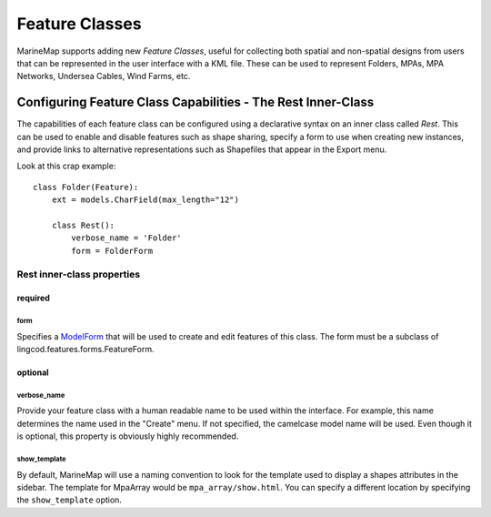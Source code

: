 Feature Classes
===============

MarineMap supports adding new *Feature Classes*, useful for collecting both 
spatial and non-spatial designs from users that can be represented in the user
interface with a KML file. These can be used to represent Folders, MPAs, MPA 
Networks, Undersea Cables, Wind Farms, etc.

Configuring Feature Class Capabilities - The Rest Inner-Class
*************************************************************

The capabilities of each feature class can be configured using a declarative
syntax on an inner class called `Rest`. This can be used to enable and disable
features such as shape sharing, specify a form to use when creating new 
instances, and provide links to alternative representations such as Shapefiles
that appear in the Export menu.

Look at this crap example::

    class Folder(Feature):
        ext = models.CharField(max_length="12")

        class Rest():
            verbose_name = 'Folder'
            form = FolderForm

Rest inner-class properties
---------------------------

required
^^^^^^^^

form
""""
Specifies a `ModelForm <http://docs.djangoproject.com/en/dev/topics/forms/modelforms/>`_
that will be used to create and edit features of this class. The form must
be a subclass of lingcod.features.forms.FeatureForm.

optional
^^^^^^^^

verbose_name
""""""""""""
Provide your feature class with a human readable name to be used within 
the interface. For example, this name determines the name used in the 
"Create" menu. If not specified, the camelcase model name will be used. 
Even though it is optional, this property is obviously highly recommended.

show_template
"""""""""""""
By default, MarineMap will use a naming convention to look for the template 
used to display a shapes attributes in the sidebar. The template for MpaArray 
would be ``mpa_array/show.html``. You can specify a different location by 
specifying the ``show_template`` option.
